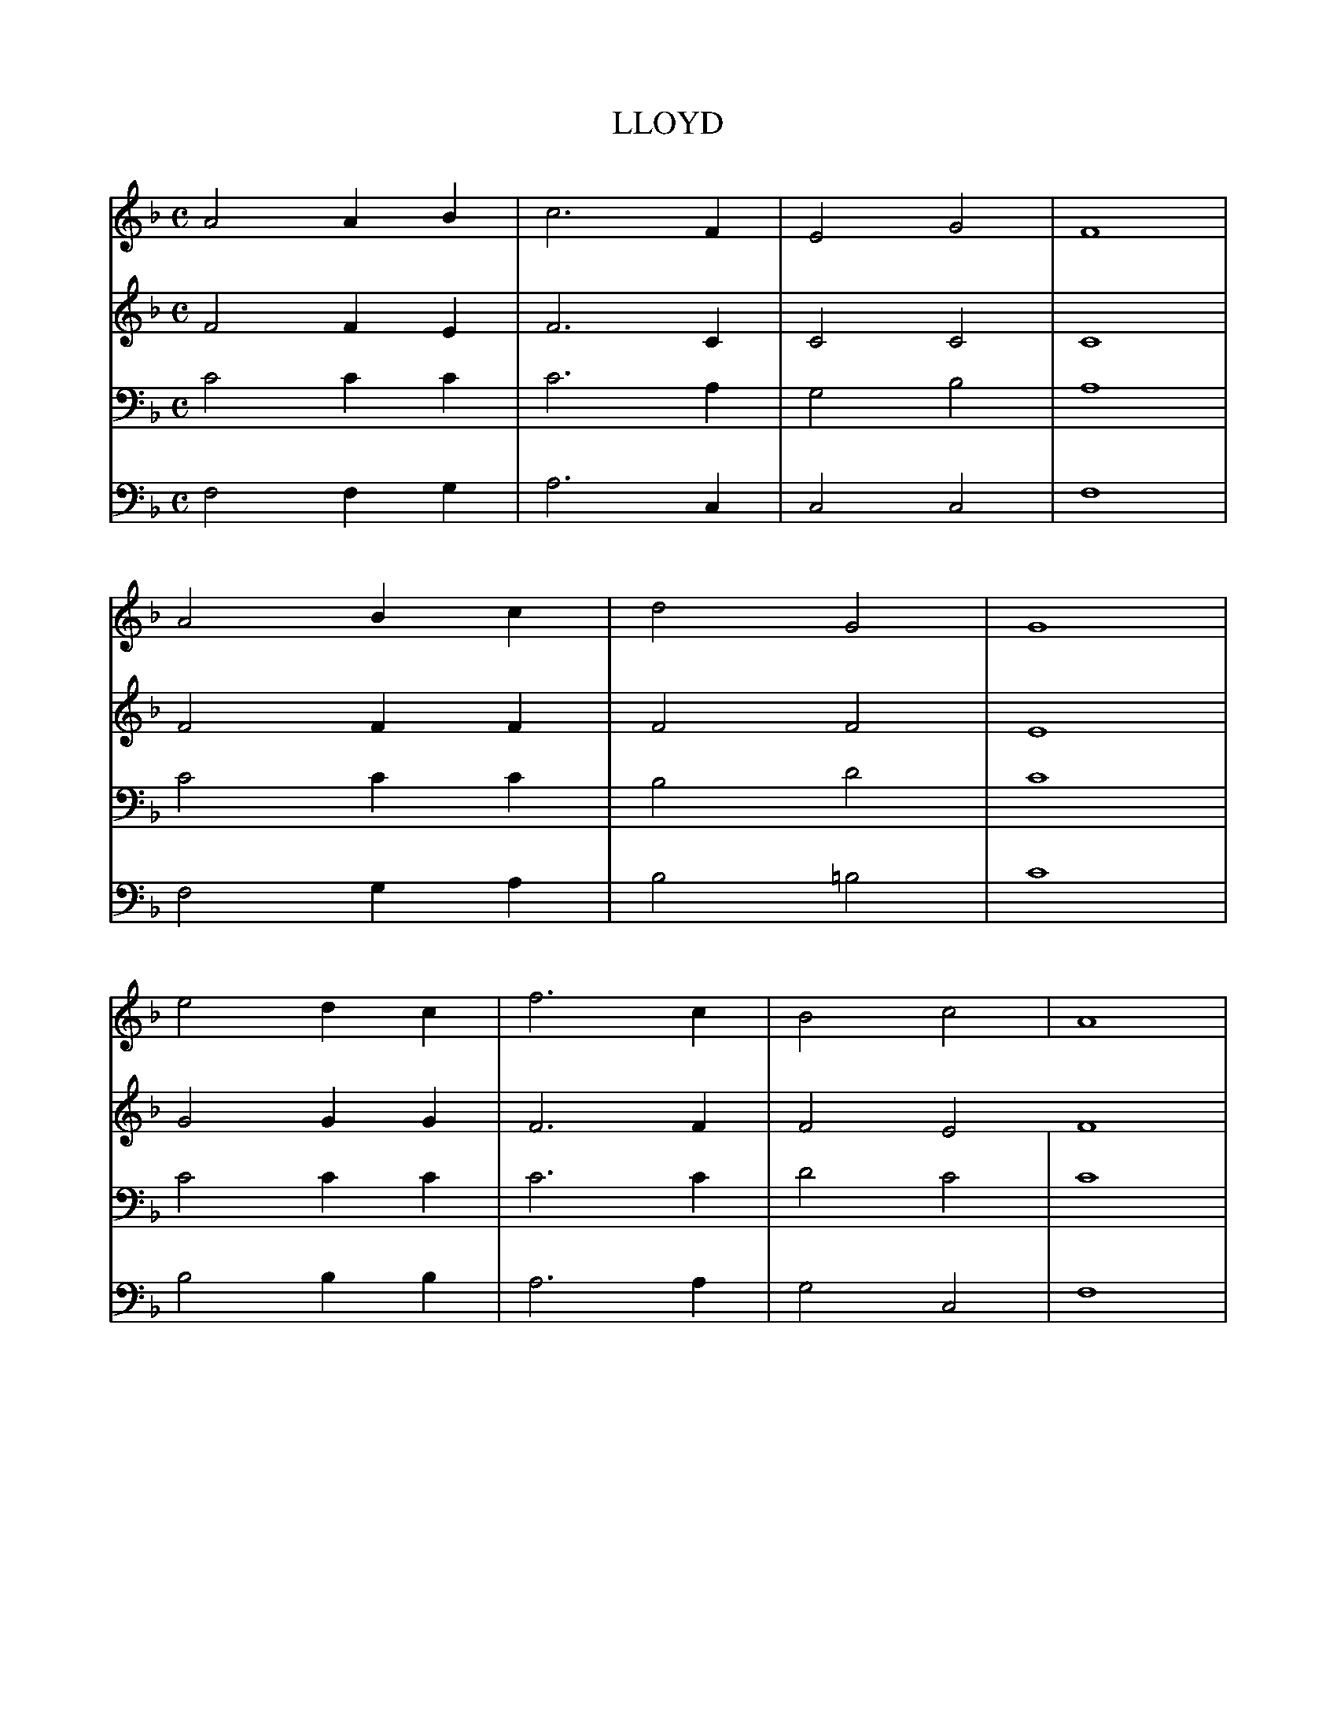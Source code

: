 X:1
T:LLOYD
M:C
L:1/4
K:F
C:C. Howard, 1856-1927
S:The Methodist Hymn-Book with Tunes (London, 1933), Additional Tune 29
V:1
A2AB|c3F|E2G2|F4|
V:2
F2FE|F3C|C2C2|C4|
V:3
C2CC|C3A,|G,2B,2|A,4|
V:4
F,2F,G,|A,3C,|C,2C,2|F,4|
V:1
A2Bc|d2G2|G4|
V:2
F2FF|F2F2|E4|
V:3
C2CC|B,2D2|C4|
V:4
F,2G,A,|B,2=B,2|C4|
V:1
e2dc|f3c|B2c2|A4|
V:2
G2GG|F3F|F2E2F4|
V:3
C2CC|C3C|D2C2|C4|
V:4
B,2B,B,|A,3A,|G,2C,2|F,4|
V:1
c2BG|D2E2|F4|]
V:2
_E2DD|D2C2|C4|]
V:3
F,2F,G,|B,A,G,B,|[A,4F,4]|]
V:4
A,,2B,,B,,|B,,2C,2|F,,4|]
